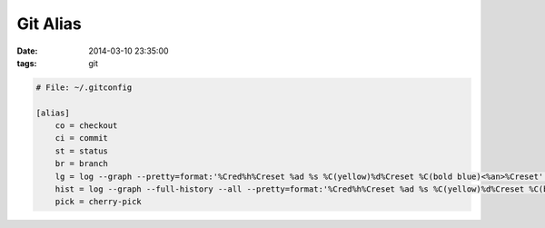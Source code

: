 Git Alias
=========

:date: 2014-03-10 23:35:00
:tags: git

.. code-block:: bash

    # File: ~/.gitconfig

    [alias]
        co = checkout
        ci = commit
        st = status
        br = branch
        lg = log --graph --pretty=format:'%Cred%h%Creset %ad %s %C(yellow)%d%Creset %C(bold blue)<%an>%Creset' --date=short
        hist = log --graph --full-history --all --pretty=format:'%Cred%h%Creset %ad %s %C(yellow)%d%Creset %C(bold blue)<%an>%Creset' --date=short
        pick = cherry-pick
